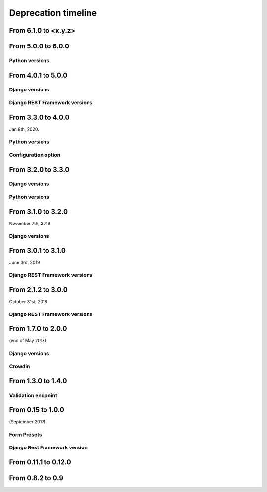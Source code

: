 ====================
Deprecation timeline
====================

From 6.1.0 to <x.y.z>
=====================

.. versionadded:: <x.y.z>

    The `description` field in the ``Formidable`` model class would now allow empty values.

From 5.0.0 to 6.0.0
===================

Python versions
---------------

.. deprecated:: 6.0.0

    Drop support for Python 3.5

From 4.0.1 to 5.0.0
===================

Django versions
---------------

.. deprecated:: 5.0.0

    Drop support for Django 1.11

Django REST Framework versions
------------------------------

.. deprecated:: 5.0.0

    Drop support for Django Rest Framework 3.8


From 3.3.0 to 4.0.0
===================

Jan 8th, 2020.

Python versions
---------------

.. deprecated:: 4.0.0

    Drop support for Python 2.7 (EOL is January 1st, 2020)

Configuration option
--------------------

.. versionadded:: 4.0.0

    Added support for XSS prevention using the ``DJANGO_FORMIDABLE_SANITIZE_FUNCTION`` settings. See `the security Documentation <https://django-formidable.readthedocs.io/en/master/security.html>`_ for more information.


From 3.2.0 to 3.3.0
===================

Django versions
---------------

.. versionadded:: 3.3.0

    Added support for Django 2.2. Django Formidable should probably work on Django 2.0 and 2.1, but it's not in our test suite. We've decided to skip those versions because of their short-term support.

Python versions
---------------

.. versionadded:: 3.3.0

    Added support for Python 3.7 and 3.8


From 3.1.0 to 3.2.0
===================

November 7th, 2019

Django versions
---------------

.. deprecated:: 3.2.0

    Drop support for Django 1.10 (EOL was in December 2nd, 2017)

From 3.0.1 to 3.1.0
===================

June 3rd, 2019

Django REST Framework versions
------------------------------

.. versionadded:: 3.1.0

    Support for Django REST Framework on all versions up to the 3.9 series.


From 2.1.2 to 3.0.0
===================

October 31st, 2018

Django REST Framework versions
------------------------------

.. deprecated:: 3.0.0

    Support for Django REST Framework stricly greater than 3.8.
    The 3.9 series has introduced an incompatibility with ``django-formidable``.


From 1.7.0 to 2.0.0
===================

(end of May 2018)

Django versions
---------------

.. deprecated:: 2.0.0

    Support for Django 1.8 & 1.9.

Crowdin
-------

.. deprecated:: 2.0.0

  The Django Formidable project doesn't handle any translatable string anymore.


From 1.3.0 to 1.4.0
===================

Validation endpoint
-------------------

.. deprecated:: 1.4.0

    Validation endpoint for **user data** doesn't allow GET method anymore.

From 0.15 to 1.0.0
==================

(September 2017)

Form Presets
------------

.. deprecated:: 1.0.0

    Form presets will be deprecated in favor of Field validation rules. If needed, you'll have to convert your existing Presets to Field validations, because Presets data will be destroyed using a table deletion.

Django Rest Framework version
-----------------------------

.. deprecated:: 1.0.0

    DRF 3.3 support will be deprecated. We recommend to use the latest to date (3.6.4).

From 0.11.1 to 0.12.0
=====================

.. deprecated:: 0.12.0

    Python 3.4 support has been dropped.


From 0.8.2 to 0.9
=================

.. deprecated:: 0.9

    Python 3.3 support has been dropped.
